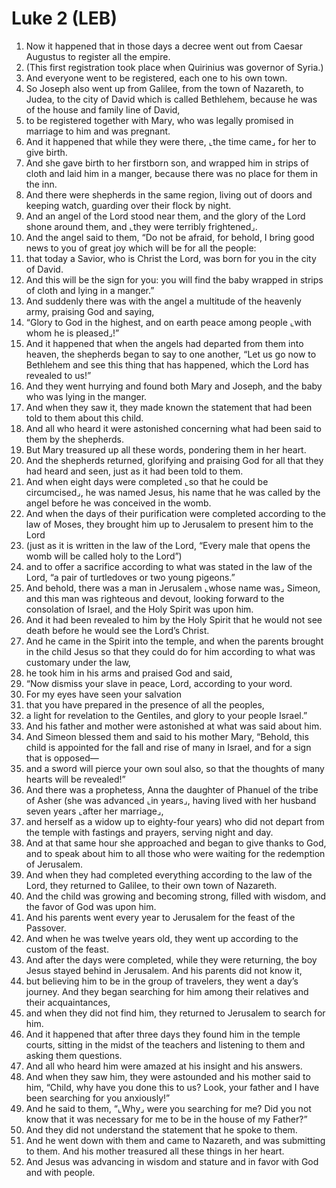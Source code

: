 * Luke 2 (LEB)
:PROPERTIES:
:ID: LEB/42-LUK02
:END:

1. Now it happened that in those days a decree went out from Caesar Augustus to register all the empire.
2. (This first registration took place when Quirinius was governor of Syria.)
3. And everyone went to be registered, each one to his own town.
4. So Joseph also went up from Galilee, from the town of Nazareth, to Judea, to the city of David which is called Bethlehem, because he was of the house and family line of David,
5. to be registered together with Mary, who was legally promised in marriage to him and was pregnant.
6. And it happened that while they were there, ⌞the time came⌟ for her to give birth.
7. And she gave birth to her firstborn son, and wrapped him in strips of cloth and laid him in a manger, because there was no place for them in the inn.
8. And there were shepherds in the same region, living out of doors and keeping watch, guarding over their flock by night.
9. And an angel of the Lord stood near them, and the glory of the Lord shone around them, and ⌞they were terribly frightened⌟.
10. And the angel said to them, “Do not be afraid, for behold, I bring good news to you of great joy which will be for all the people:
11. that today a Savior, who is Christ the Lord, was born for you in the city of David.
12. And this will be the sign for you: you will find the baby wrapped in strips of cloth and lying in a manger.”
13. And suddenly there was with the angel a multitude of the heavenly army, praising God and saying,
14. “Glory to God in the highest, and on earth peace among people ⌞with whom he is pleased⌟!”
15. And it happened that when the angels had departed from them into heaven, the shepherds began to say to one another, “Let us go now to Bethlehem and see this thing that has happened, which the Lord has revealed to us!”
16. And they went hurrying and found both Mary and Joseph, and the baby who was lying in the manger.
17. And when they saw it, they made known the statement that had been told to them about this child.
18. And all who heard it were astonished concerning what had been said to them by the shepherds.
19. But Mary treasured up all these words, pondering them in her heart.
20. And the shepherds returned, glorifying and praising God for all that they had heard and seen, just as it had been told to them.
21. And when eight days were completed ⌞so that he could be circumcised⌟, he was named Jesus, his name that he was called by the angel before he was conceived in the womb.
22. And when the days of their purification were completed according to the law of Moses, they brought him up to Jerusalem to present him to the Lord
23. (just as it is written in the law of the Lord, “Every male that opens the womb will be called holy to the Lord”)
24. and to offer a sacrifice according to what was stated in the law of the Lord, “a pair of turtledoves or two young pigeons.”
25. And behold, there was a man in Jerusalem ⌞whose name was⌟ Simeon, and this man was righteous and devout, looking forward to the consolation of Israel, and the Holy Spirit was upon him.
26. And it had been revealed to him by the Holy Spirit that he would not see death before he would see the Lord’s Christ.
27. And he came in the Spirit into the temple, and when the parents brought in the child Jesus so that they could do for him according to what was customary under the law,
28. he took him in his arms and praised God and said,
29. “Now dismiss your slave in peace, Lord, according to your word.
30. For my eyes have seen your salvation
31. that you have prepared in the presence of all the peoples,
32. a light for revelation to the Gentiles, and glory to your people Israel.”
33. And his father and mother were astonished at what was said about him.
34. And Simeon blessed them and said to his mother Mary, “Behold, this child is appointed for the fall and rise of many in Israel, and for a sign that is opposed—
35. and a sword will pierce your own soul also, so that the thoughts of many hearts will be revealed!”
36. And there was a prophetess, Anna the daughter of Phanuel of the tribe of Asher (she was advanced ⌞in years⌟, having lived with her husband seven years ⌞after her marriage⌟,
37. and herself as a widow up to eighty-four years) who did not depart from the temple with fastings and prayers, serving night and day.
38. And at that same hour she approached and began to give thanks to God, and to speak about him to all those who were waiting for the redemption of Jerusalem.
39. And when they had completed everything according to the law of the Lord, they returned to Galilee, to their own town of Nazareth.
40. And the child was growing and becoming strong, filled with wisdom, and the favor of God was upon him.
41. And his parents went every year to Jerusalem for the feast of the Passover.
42. And when he was twelve years old, they went up according to the custom of the feast.
43. And after the days were completed, while they were returning, the boy Jesus stayed behind in Jerusalem. And his parents did not know it,
44. but believing him to be in the group of travelers, they went a day’s journey. And they began searching for him among their relatives and their acquaintances,
45. and when they did not find him, they returned to Jerusalem to search for him.
46. And it happened that after three days they found him in the temple courts, sitting in the midst of the teachers and listening to them and asking them questions.
47. And all who heard him were amazed at his insight and his answers.
48. And when they saw him, they were astounded and his mother said to him, “Child, why have you done this to us? Look, your father and I have been searching for you anxiously!”
49. And he said to them, “⌞Why⌟ were you searching for me? Did you not know that it was necessary for me to be in the house of my Father?”
50. And they did not understand the statement that he spoke to them.
51. And he went down with them and came to Nazareth, and was submitting to them. And his mother treasured all these things in her heart.
52. And Jesus was advancing in wisdom and stature and in favor with God and with people.
